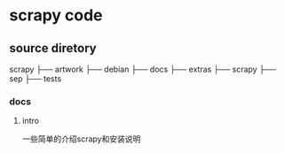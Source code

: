 * scrapy code 
** source diretory
   scrapy
   ├── artwork
   ├── debian
   ├── docs
   ├── extras
   ├── scrapy
   ├── sep
   ├── tests
   
*** docs
**** intro
     一些简单的介绍scrapy和安装说明
     